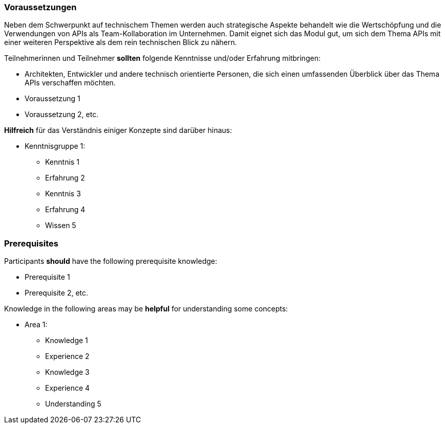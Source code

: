 // tag::DE[]
=== Voraussetzungen

Neben dem Schwerpunkt auf technischem Themen werden auch strategische Aspekte behandelt wie die Wertschöpfung und die Verwendungen von APIs als Team-Kollaboration im Unternehmen. Damit eignet sich das Modul gut, um sich dem Thema APIs mit einer weiteren Perspektive als dem rein technischen Blick zu nähern.

Teilnehmerinnen und Teilnehmer **sollten** folgende Kenntnisse und/oder Erfahrung mitbringen:

- Architekten, Entwickler und andere technisch orientierte Personen, die sich einen umfassenden Überblick über das Thema APIs verschaffen möchten.
- Voraussetzung 1
- Voraussetzung 2, etc.

**Hilfreich** für das Verständnis einiger Konzepte sind darüber hinaus:

- Kenntnisgruppe 1:
  * Kenntnis 1
  * Erfahrung 2
  * Kenntnis 3
  * Erfahrung 4
  * Wissen 5
// end::DE[]

// tag::EN[]
=== Prerequisites

Participants **should** have the following prerequisite knowledge:

- Prerequisite 1
- Prerequisite 2, etc.

Knowledge in the following areas may be **helpful** for understanding some concepts:

- Area 1:
  * Knowledge 1
  * Experience 2
  * Knowledge 3
  * Experience 4
  * Understanding 5
// end::EN[]

